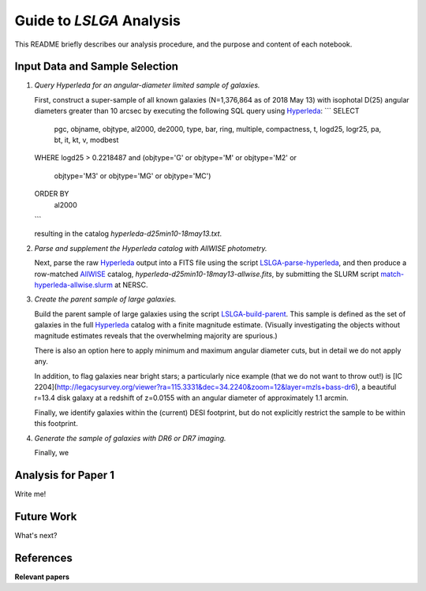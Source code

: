 Guide to *LSLGA* Analysis
=========================

This README briefly describes our analysis procedure, and the purpose and
content of each notebook.

Input Data and Sample Selection
-------------------------------

1. *Query Hyperleda for an angular-diameter limited sample of galaxies.*

   First, construct a super-sample of all known galaxies (N=1,376,864 as of 2018
   May 13) with isophotal D(25) angular diameters greater than 10 arcsec by
   executing the following SQL query using `Hyperleda`_:
   ```
   SELECT
    pgc, objname, objtype, al2000, de2000, type, bar, ring,  
    multiple, compactness, t, logd25, logr25, pa, bt, it,  
    kt, v, modbest
   WHERE
   logd25 > 0.2218487 and (objtype='G' or objtype='M' or objtype='M2' or  
                           objtype='M3' or objtype='MG' or objtype='MC')
   ORDER BY
     al2000
   ```

   resulting in the catalog *hyperleda-d25min10-18may13.txt*.

2. *Parse and supplement the Hyperleda catalog with AllWISE photometry.*

   Next, parse the raw `Hyperleda`_ output into a FITS file using the script
   `LSLGA-parse-hyperleda`_, and then produce a row-matched `AllWISE`_ catalog,
   *hyperleda-d25min10-18may13-allwise.fits*, by submitting the SLURM script
   `match-hyperleda-allwise.slurm`_ at NERSC.

3. *Create the parent sample of large galaxies.*

   Build the parent sample of large galaxies using the script
   `LSLGA-build-parent`_.  This sample is defined as the set of galaxies in the
   full `Hyperleda`_ catalog with a finite magnitude estimate.  (Visually
   investigating the objects without magnitude estimates reveals that the
   overwhelming majority are spurious.)

   There is also an option here to apply minimum and maximum angular diameter
   cuts, but in detail we do not apply any.

   In addition, to flag galaxies near bright stars; a particularly nice example
   (that we do not want to throw out!) is [IC
   2204](http://legacysurvey.org/viewer?ra=115.3331&dec=34.2240&zoom=12&layer=mzls+bass-dr6),
   a beautiful r=13.4 disk galaxy at a redshift of z=0.0155 with an angular
   diameter of approximately 1.1 arcmin.

   Finally, we identify galaxies within the (current) DESI footprint, but do not
   explicitly restrict the sample to be within this footprint.

4. *Generate the sample of galaxies with DR6 or DR7 imaging.*

   Finally, we 


.. _`Hyperleda`: http://leda.univ-lyon1.fr/fullsql.html

.. _`LSLGA-parse-hyperleda`: https://github.com/moustakas/LSLGA/blob/master/bin/LSLGA-parse-hyperleda

.. _`match-hyperleda-allwise.slurm`: https://github.com/moustakas/LSLGA/blob/master/bin/match-hyperleda-allwise.slurm

.. _`AllWISE`: http://wise2.ipac.caltech.edu/docs/release/allwise/

.. _`LSLGA-build-parent`: https://github.com/moustakas/LSLGA/blob/master/bin/LSLGA-build-parent


Analysis for Paper 1
--------------------

Write me!


Future Work
-----------

What's next?


References
----------

**Relevant papers**
